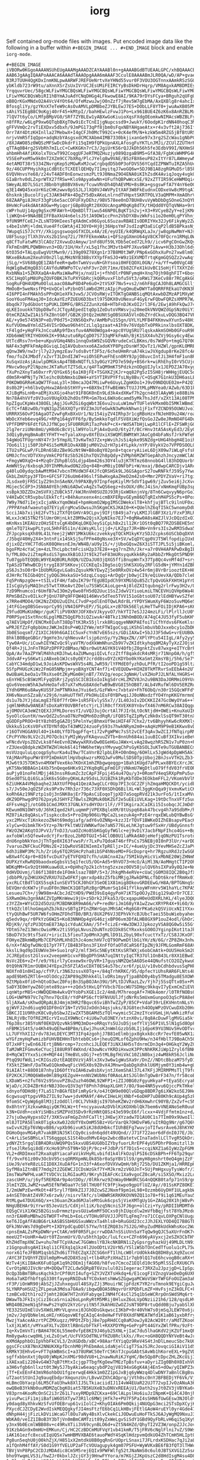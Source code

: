 #+TITLE: iorg

Self contained org-mode files with images. Put encoded image data like the
following in a buffer within ~#+BEGIN_IMAGE ... #+END_IMAGE~ block and enable
~iorg-mode~.

#+BEGIN_EXAMPLE
#+BEGIN_IMAGE
iVBORw0KGgoAAAANSUhEUgAAAMgAAADZCAYAAABl0n+gAAAABGdBTUEAALGPC/xhBQAAACBjSFJN
AAB6JgAAgIQAAPoAAACA6AAAdTAAAOpgAAA6mAAAF3CculE8AAAABmJLR0QA/wD/AP+gvaeTAAAA
B3RJTUUH4QgKDxInmKNLpwAARWFJREFUeNrtvXeYHNd55vur0F3VOU3OGTnnxAAmkRSzSGUrWpZt
ybKldb723rW9tu/aXnnXSrZsUxIVrUCJEsUMiFEIRCYyBsDkHDrHqrp/VM8AgxkAM8DMIEy9z9Ns
YrqquvrUec/58gcWLFiwYMGCBQsWLFiwYMGCBQsWLFiwYMGCBQsWLFiwYMGCBQsWLFiwYMGCBQsW
LFiwYMGCBQsWbiRI1hBYmAJuAdYCNqDHGg4LFkwowE8AI/9KA79rDYsFCya+BRguh2qUFgUNWZYM
oB8QrKGxMNdxO2A4VcV4YOt64/OfeMzwuJwjO0nZzf7jRev5W7gEbMA/AxQXBlg8r4ahcIxsLgeQ
BfosgliYy/gzYKnX7eTeW9cAsOvAMVLpDMBbeZJYBLEwJ7ES+DObLLF8YT0+jwuAwXB05PMfz4VB
sAhiYSIEgB8C9oKgj40rF45+kMtpI//bahHEwlzFvwJ1Po+Lx961BUE4Z6zK6x8AnRZBLMxF3As8
7lQV7t6yCo/LMfpBMpVG0/SRf7ZYBLEw1yABXwGoKiuioXqsFXdgOEomkwNIMAcsWBZBLFyIW4Aa
n8fFRz/w6LgP9xw6QTqbBXgT0w9iEcTCnEIjgNupcssd9+JwukY/6OodpK1rdNN40hoqC3MNS4Ez
gFFVVmQc2rvTiEXDxv5dbxh/9JmPG173qPf8jbm0sFqxNBYAHgaeAtx+r4v3vft2Aj736Iffevpl
Orr7AY4DtzKHInlla27MebwX+I4gCFJh0McT992Cx+0cK4efM/N+kzkW5m4RZG5jBfBtURSlytIC
nrjvVmR5fIqQpo+adqNzbYAsgsxdCMCXAbm4IMB7330bkjixanGe97x3rg2SZcWau1gNbPC4HDx+
/8XJAWO85z0WQSzMFSwDcDkdrFi15qIH9fQPkUpnAXLAfosgFuYKTLnJMJi/ZCUlZZUTHrR9xwGS
qTTAq0B4rg2SVbRh7mILcC+CwKKGKn7rC3/JgiUrKS6rQJJkDh56h5fe3EdbV99I/NXHmSPxVxcq
ahbmHh4AfiKKolxTUcwT992CoqgUFJeRTMQZHuzjy089QzgaB9M5+GfA38/FgbKsWHMPG4HvC4Ig
V5SEePxeM5w9k0nT2XZm9CC7bXRq/PlcJYelg8w9VAE/B5zFBX6euP82xItYr87LAWmeywNmEWRu
4etAMOT38r5334ZNvrgKep5zMGwRxMJcwCrgbqdD5b0P3oFDVS56YCqdIZPNWTuIRZA5hUcBAl43
9z/46CUPPHyihXgiCdBtEcTCXEElQEHQy7I1myitqJ7woGQ6w+5DJ9B1A8zgRGMuD5rlB5k7uB9Y
6VQVHnvsYe68/z24vT4ADF0nEonwzsmzPLt9J0NmaZ9O4ENA0iKIhZsdK4AviqJoqy4vgkQ/vd3t
GIaBrhv0dLZxprWTX27fRSw+Klo9Apya6wNn+UFufhQBPwWcxSE/92xZTTIR59CeHWMOqi4vwuVU
SWeyAL8D7LSGztJBbnbYgB8BVX6vm/fcuwVRnDh4QhAEVMU+8s8Ka+gsgswFfA7Y4nY6eOCOdbjP
q3E14WQ45xxUrKGzCHKzwwv8pSSJLJlXQ0VJ4WVPyItXAF3W8FkEudnxCODxeVw8cM9tqA7nJQ/u
6hsknkjBucolFiyC3JAK94PA+4DgZY5dDxAKeLnlrndTVHpxtSKRTPOLV3aQMPM+XmAOhrVfDJYV
68ZAAPgi8JHzF33gPi6e5acCOFUFXyDEhz/9BV578ee0nD7BUH8vuVyWbDbDgSOneG3nQYbN0PYw
8HvWcFu4kdAAtAOGw+MyiqorjGBp8UgRt20XOUcAngaM0qKg8dTX/tHQdd0YQTqVNHa+9rLxPz7/
cWPrhuUj14pg9gSxcMFAWrh+UQm8DlT7iwu546NP0LBqKT1n2vj+X3+RVCyeBZyY+eIjKMAMEblP
liWKQn4+9NAdBEIFFBaXkU4n6elsJ5tJA9DW1ccPnn2VbDYXBvzWkFsi1o20eH0LqPYVhnj/X/w+
9fUN9MfCeEJ+ZLsNTD9HIeesTgXAdmCx06GyoL6SuzavRBAEIsODRIYHx32Jy6FikyWy2ZwPM7JC
s4beIshMj+ldmLVue4FfcGWtAj4I3OYO+Hj0j36HpsYmFJsdIzqM3aEiCqP2ldB5BPkasNjrdnL/
7WupqSi57JcYY//XkigsgswoqoGfXCDLx4A/zE/eyUIE/k4QRWqXLaJx/jw8qpNwMmY+NJsN8Vyy
U8F5uspjTlXh3VvXs2b1Snq72i/7RfFEkmxWAxi+QFSzgGXmnU64gV8CK70FQcrn1RMqL0W2yW7g
q8CfTuFatwMV3lCAOz72XvwuDzAmyw/1nFd8Uf59LYDb5eCed72Lh9//icv6PgCOnGwZKQy323qE
FkFmEn8MLPQWBHnvn3+OD/31H/Hxf/xL5q1fhc3M3vtb4PFJXuv9AP7iAvw+H3bJ3Ohl6dyG7w6O
6tO35d+TALquEwgVUtMwn9//i39g09Z78Xgn1r37B8M0t3WP/PNp6xGOhxXuPn27xw8lm03Z+Oi9
NKxeBkAum2XeuhV0n2llqLMHzNYB38BsYXYpfFmSJO+W9z1EXVMDTrtqKgmGQSQZz2vwAqf2HMDQ
jSLg/+SV688gQE1ZAbfeeR+qw0nTwmVsvuN+GhYsoai0HFEQOXL0GN//+a/Yf+w00VgC4BjwKUC3
HqW1g8wEHgQ83lCAVfduNRWPoTCv/ehF3vrZdt71mx/Eb8ZCFeX1kUvBC1SoHjflTXXYZds5scpm
RxbNNa1+5ZKRXaQA+AvMaiWAwPHjx/nxU1+j+fhhOlrP0NFymqH+Xnq7Ojh98ghFIT+6boyQ4y1g
K5C1HqOlpM8UPgZQVFOBKJkTuPXYGbRcjkQ0RuvxFlbfu5Vt3/oRWi73KeCv88r7RCgAkGQJd9A/
SogRuFQH4UQMu0OluLaacO8AwP8D4Pe6uO+2tVSXF7Nv5+vs2/n6hF8gCAJOh8LAMGCGlljBidYO
MmOoB+5weNxsfPQ+UxQCelvPzbnO5laWbd2MtzAIpjPugQmuEwDWYTa0QRRFREkaU7dKN3RceXEL
4I6PPI4nFMAkh5sPPnQH1eXFk3vw5/JCVOsRWjvITOKTgOANBSiqMQtAxwbDZMzAP1MXyWSJRxME
SooY6uoFM4aqJ0+IdcAaYEzPZUEU6D3bxtl975DKX0vUNexuF4GyErwFQbwFQRZsXMPR7W/y0J3r
8bqdk77pdGbUottpPUKLIDMFG/BRSZZZunXz6B+HTbFnDJKxOI2rl3F6/2EwjA9hFkQwJ74g4LFL
qLKEIouokkTQbpD8wfcJCTqyAEpedItqOp1ZeDutoVRWsvju20meOkVNVQWZdGpSNz0UiY3knoPZ
0tmCRZAZwZ1AiSfkZ8ntG0f/GB2KjDtQz2mUNtSgOBSUXA5VlnDbZYrdCkuLvDQG3BQ47VP68o7o
AE/+y9e5745N3P+eD/P0d75+2XNS6QxPv/AmMbPu1S5gn/UYLYLMFB4FKKmvwXYun5v48HiCpBJJ
KufVUOmw8YmldZS4VISrDOwo96h4tCzLlq1gzaat+AIh9v76VdpbTxOPRkinxlbsOXT8DK/tOkTE
tF4lgd+yHqFFkJnCcuARp9fDxsfuv4AM40Wdga4+apc0YUgSRU7lqskxAkmSOHb0GFouR9PCZTQt
XDb6mWEYRIYHOXHkIK+99Azutu6RpCgD07S733qMFkFmAh/BjK1SXX4vhZVj9Gsy6cy4Ewa7+0kn
UtTcdRsv7n+be+uKpuVGHq4N8s1nnqOx6W9ZsGQVNrudeCxCLBKms/0s7WdPo+tmgG7Q70Gx28jl
NAF4x3qMFkFmAp8GviqLIqIAVQubxnxo6AZadoKYP8PgzDsnWf3QvTz1/HZWl/gpnKLOMREqPA4e
qQnw3W9/nw3rjl7y2JymgzEav7sds8vtf3F5z/6cheUHmRruA74kiwJVXgdup8rKe28fc4AgClxM
fmo/foZ4JMbdf/xZvrT3LDndIJW7+uiOhSEPueFhEsn0RY9JpjO8uvcIntJi3H4fmF1un8R0Ev5r
XuSqxUzAsjAiwlpDMGksAp4TBBxNQTfLS3y0GzY2PD7e59dy+BS6rk+wiRhEhyI0rV5CUjd4+bU9
PNvcw9oyP2lNpzmcJKTaRutTZTSdLx/q4FTaQM9mKT5PdzkznODgUIJylx1JEPDZJA70xygtKRjz
fXuPn2XnyTa60xrrP/QYGx65j6a1K0jFE+TSGXKZjKJr+qq82Pg5zI5SH8jrWHHgjEUQC5dDAWb+
d0m5R+WPNjTy7Kleihc0UbNmxbiDW4+aYSYTIRVPYFfsLNy8Bv/C+QSqK7G1nkU3DH6asLE/aXCm
P0KDW0GRReKaQW7TFoaLy3l+30mcaJQ47MiiwPe6UuyLZgmKOo1+J9vO9NDQUE02m+P42Q7ePHKa
8s0b2Pj+h6lbvQyHxw2A6nbStHYFy++6BX9xIfFwBEmWsTtUJJtMLpMNYea0/AZwb/63D1kEsTAR
XJiBgMsLnHb+aEMjXsXGjo4hat91F8GK0nEn9Ld3k4xdXKwf7h2gcn4d3lAAyW6je88BihWJaMN8
Nn78A4hVVfz0V3uoV0UqXXb2hdOsfPR+Gm7bxL6WXo6camd5yMk7hsJdf/xZXt13Ai08TPNQguZY
hpZIguCKpWx438OELjAgjJGvRZGi6gqWbt3E6vu2suLuW1mwYTUFleVkMxm0bI5MKlWBmd34NDBo
EcTC+fABzwOb/YqN31pZS6XXQTyr8VZ3mJUfeGwkN3wMokNhwn1jF1xfYZCND95OUWUJvoIg7oAX
URRRXS6OvPI6AgaOTZvwFgRxBXxUr1/Nz154iyZV4IRhp3r1cgRBoHzxfNJeH89u24W/roaK5Uuo
WbOcXYeb6evq49G/+RPq164gVFF6fp/BySmkkoTqdlFSV8XiWzfQsGoJZw8eJRmNO4FG4DuWkm5h
VPfFDMPY6FdtfGhJJfNCpojSFU0RRUR1TazPekP+cX+rWdSATbHjLwpR1lCFlE+ZFSWRjGGwP6FT
2lg7erziUNn8mU/yH8d6cBcVjLlW9YolLPjA4xQunD/6ty2f/BCrHnv3tA5AsKyEd3/2EyOi2d35
3dQiyByHgBmAuBtYFHTY+eTyalaXnpv0XfEUxiXSWQMlBWMtWYJAoCg04bFaNsfJrkFWfeR9o6Hy
54gWoGTFUgrnNY47r3r5YmpXLT3vKwTm37Zx+pWvihJs5i4pke9SNZdg+UHG4hbgH4E1oihQ5lb5
7Oo6il1ji50PJbP4Si5eMUR1OvAXBBjuM0V2u2rH7pi4YLpkk/nYP/8VykV2o7VPPDSOOLOJY2/t
ITU2sPGLwP/FLDRn6SBzZBe9GzNt9W+B8oBqY02pn8+tqceryAiieL6DjX09w7iWLqFsfsPFtyFR
GM0JcfncVDTVXnyVmkCPOf8zSb5261hxTQV2h8pQdy+ZVMph6MZWTGepAhzhJncyzmWClAOfwaxC
+FmgyWOXqQ+4+MzqOrZUhpBlG5Ldjp4bm426s3OY4lu3jKTRTmz68nnobG4ll83hDQUorbtBe9II
AmWNtSy/6xbsqkJ0YIhMMukwdON2zDq+84B+oM0iyI0NFbPi+W/mxaj/BdwpCARCDjv1ARcfXVbF
g40luO0ydqcbAwMtM947vbcnTMVdW3F4XJfcQRSHSk9LJ6GSAgorS27owRNFkfJ59Sy7YwuSLBMb
GkbLZmUtpy3FTDn+GFCSF726uUm6496slfS8wHxgAaZHeD2m42s0+Mmr2PDYZVaV+ri7tgi33RRj
JLsdxe0jFR5C1yZ29n3nSAeNX/h9PAXBy97InpfepKiylMr5dVf1gw69/jZuv5ei6jJcXvc1H2DD
MGjec5CdP3+JSN8A0YEhjHNi6ADwCvAqZsTwQS6egz+dsOUX/dRcJ4iSn/xNmKmqFUBp3spSlxef
xsBpk3DZZDx2mSVFXjZUBCk5T/kWJRnVH0SUZOJ93RjGxWOknjnVg/8Tn6CwqvyyN6prGoIgmjFa
V4HIwDCtR5vpbulEkkTcfi+B4hAunxenx4nicmBXFERpvGEym86QTqRIxhM4PS5cPs+0PoxULM7B
7W9y7Nd7iIejxIcjaNkxYqmOWaE+hpmHomO2WpgIMSCDWekxlT8+khfjujBTlc9ilnUF0xz/aeDh
/PPPAYeAfwaeutqd7EYiyErgMcwSOwsuJh5KgmCKSJKAI0+K+QUelhZ6qfI5kC5wnomyDdUXQHF7
ScciJAb7xijkE2FvT5i2TXfQtGHVrA9CLpvj9IFjtB49ja7ryLKMIJlGBF3Xz1/FzxP3RLRsDkmW
WLxxJcW15TN2f5lUmrOHjnLktZ0M9w2QjsXJpNIko7EJ7+0qMAw0A8sAWZJlVJcDQzdIxOIjz/C7
mKnNxs1KEAUzzOHz5EtsCgK4bDKqLOKQJeySiCpLhBx2il12Kr1OSt0qBQ77RZOSBEHE5nSheLzI
qmleTQ71kwpPLtyoL5HhF85i1n/4iWsyKLlcjjd+/LKZgz7JR+8N+Vn9rs3Is2wRM3Sdwa5ewr39
ZFJpcpksqXh89L41LYeej2jWNY1MKkU6kczvekkyqTQCkM1kyKYz5DJZcpks6USCbDqDXVUJlhax
/J5bqV40Hy2X4+3ntnFix14SkSj5ufPFm40gNsxe3X+SV/wIqDYCqp0VJT5WlfopdipIUxBbRElG
djixOZzYHC7TdGsK08QHesnEJm/WN4B/aU9y15/+/jUboGQswZ6X3iSTTJPL5i5jiBKoml/HvLVL
bgoFMz4cYaCjm+4zLThcLpbctmFcisH2p37E28++gq7rnZhh/Jkr+a7r0VH4APAPwDxBgIBqZ2GB
h/fML8Ov2iZtmpRsdiS7gmxXkB1OJJt9Ik2TeF83mURsyquKkk6Ry2aRbbZrMkgOt5PND99Jx6lW
Tu07gpbTEQQBLW9YEAQBURLRdQN/UZDaJU03jQXG5ffi8nupWnTx37Tp8Qc4vnMf4d7+sryhZteN
TpASzDTWhwBCDjtrygI83FSKKovjCCCKEqIsI0gSoiQjShKSXUGy2RFlG5dN+jYMYn1dZBPxK7rZ
pS6Js3sO0rB+1bUbMUGgvLGa8sZqsukMkYEwyZj5e0RRxOVz4w54r6mj8VrBriooztEK+H8MvOdK
dJHrRcT6IGb4QtCjyDQG3HxkaSU+5dzqLCsqqi+ArDgQrjb0wjCI9/eQiUevXA/QDb7clebuP/kc
Fq5PnNpzgOe++tSILvIF4H/faDuIK79rfEgUBIpdCh9YXMGSQu85ZcTpQvUGkFXHtH1pYrD3qsgB
IIsCgUySyMAQ3nz5TwtTXKeAvtZOelu7SSWSCAioLge+Aj8ldZXItqubng2rlrFwy3H2v/QauUz2
7zD9Mnumco1r6UmfB7wI3Om2y6wo8fH5dQ2Uuc1SsZJdwV1YiuoLmiLTNCEVHiQVHp6Wa4Uk2N05
RPmSBdZsv0ILkcPjQnU78Pq9FFQW4Q146Wvv5dTeo5TVV151oGbtsoU07zlEdHBYwvSZfe9G2EHu
x7RRe4MOO4/OK2NzZXDU2uQIhLC7vdP+pdlEnOTQwLRdr8LrYPDYSWumXyF6Wzo5uvMQ6eS5AncO
j4tFG1egOBSGevoprCy9SjVN4I6PPsEP//5LpGLx+zB7Ok56ElyLHeTTwFOiIDjKPA6+sK6BhQWm
Z9fudOMuKUdWpr/guK7liPV0XNYJOFX0xVJkyyvO7/hkYTI7eSJJ24mzLFi/lPlrllJcU0Y6liTc
P0RPSye1SxtRnc6LpglMBZ5QgEPb3iQZiwvAr4BTkz13NhOmBOD/A74qC4JU53fyF5ubKHYpCKKI
q7AEV1HpOf/ENCMx0IuhT38DpTtK3Rx55jlrxk8RiqqyeNNKPAEfoiTiCfhYdvs6FKeKlsshyzLu
wPRJEfZzFq0pbUmzJWKJmI0sP+WQJZYWe/mtFTWIgoCsqLiKShGlmbuVbDJxxebcy1oZbDK+6BBD
3b0ESoqsmT/Z1XICJ69h6GAI1C5uxFcYnN7vE65szs/GDiIAXwI+5bJJ3F5dwG+vrEUUBOwuD+6S
8hklB0BqeGBGr/9gmYe3n/qhNeuvArlsjp6znSy/Yy2NqxZN//XPlYPtu54IIgL/Afy2yy5xZ20R
Tyw0A+Uc/iCuwhIEYWZvQc9lyaVTM/odXkWmNhunZb9V7vZKIdtkyhqq8M2AyTyXzZJOjs6B49cT
Qf4R+JjLJnFnTRGPzDPFP2dBMao/NDsr0wUtAGYK91V4OfbjZ0gnktZsv87wxg+eITYcBrP4XfP1
QpA/Av7AaZPYWlM4hhzKDJhwL4aZUMwngiQIvLfczZtff8qakdcR4sMRjr71NnpOA/h/gfSUnusM
3ddvAF+yS6KwtizABxeb1WJcs0yOEYJcrdd8svDYZcKDYbo0kYKaSmt2XmsYBj/5h6/Se7YN4DDw
CabYC34mdpD1wL9JoiAsKPDwsWXV5s4RLJwR59/lYFMdE0fyzhDuLPfR/tI2ooPD1gS9ltzQdX7x
5SfpPHUGzKiWz2FmG05NMpjm+yoBXgYCNT4nf7i+EVEQUDw+HIHZ0TkMTRvrSxEEbA4n2UT8kmm0
0wUBaHLbeOa1vTRsXse0tZKyMGm0HjnBT/7XV2g/eopcJgNmH/lvXZHoPJ2LNfALYHGRS+GPNzTh
sEnYHE5cBSWzMlFyqQSRrjZyqSSCICBIEoIoIkgSdrcHLZMZV8Jn2u9BN3DaJORMmiO9YUrmj6+K
qGv6VeeoW5hA3whHeOafv87uX7xMuG8AXdeTwB9wBVG8I5hOB8T/ALb4VRufWl6DV5ERZRuuwtJZ
IYdh6MR6u8AwyKUS5FJmPTNRkkeJYui6eS/GzFWk+c7xbtaV+FhT6ObQ/n30r15GQcWFFdYN4sMR
XH6vNaunSZza8/x29j6/naHuUTfHT/PkOHu1EsF0YBPwqiJJ0oNNxdzfYO4YnpKKGYmrmnDlTqeI
ds1u7bJYJjdaLmgE3fE0f7frDH+1sR5FEvlyS5x7//IL40JoIv2DCKKIZ47GcOWyOYa6++lt6yIR
jqHlNHRdw9ANEATsDoXaRY0UVBRfetcYjrL3lR0cffXVEXK0YnbvfX467nM6RCw38AIQqgu4+Pjy
ajOMOVCA3eWZtQEXJJFMLDoresYI/uVQJ3ujOcrtAl7FJIrbLtOcNtjdH+OWEi+KnuXoUIKSpvox
5yoOlcGuntH/nwvQdZ2u5naO7NzPmQMn6DzdRqR/iFQ8STqZIpMyCzNk0xlSsQT9HT30tnXhKwyi
qGODFpPROO+8tY8zh05gGAZOj5PelnYwjBhmxUf9eiHIF4F7Chx2/tv6BhyyhKw6cRXMXlySoevk
Ukkku51cKsV0FvXTDYNfdQxT43WM224zuoFy593s7hwkNRym2m0+xAqHzM9P9eB1KKwv8vDqgVMU
r16OTVHGGA9Ul4O+1k40LYfD7bqpFfq+ti72vPgWPWc7sSt2vCEf3qAv3wZCIJfNTqirpRMp+lq7
CPcPYVNs9LV2c2LPO7QcbiYyMIyWyyFKAqvuuZVTb+8nnUh684ai1uuBICuBf3XIkvieBeVm/wxB
wFNcdvVpsZOZvLks8f4eEvn02WwywXRXvDw0EGeHGuJAWx+LvAq28wqzhRSZN1v7uP0zn+RoVz89
rZ3UexQ8dpkzWZHTWZHlHok6l41fHW6hetWysYMvywgChPsGyKbSOL3uKTe9uTGUBANBECmtq2Te
msVUzquluLqcoqpSyhurKa4uI9w/TCaVnrB2lpbLER+O0nOmg/6OHlLx5JgWd4pDpWH5Ak7s3k90
YAjMAnPbpuPWr8YPImDmkUtlHpVbqkwzrsMXQJwFv0MulSDS0TpjUboj2BnJsvVTH2LZb3+Sr5yN
MJw6t9J57DK5vn4MXWfVex6ko7KOnX1mhZRbgwqeqgp+1Bah1KUgd7aPPLwx8BYEcXrcJKIxuppb
yKTSNx9BBAGn14Xb75nQeqe6HKx912YKq0qRLpFmO1FjVNkmU7WgDtluO79ffdV03frVEORDwCa/
auPjy01noFmlMDjj463nssR6umZc3zCApF3Fpij4S4u47Qu/y3+0RomfV4eqSRXpPmPu5uve/yg7
DSed0TSLQi6SLa1kK6s5G0nyQKmLAz95dsLJU1BZhk1RyKbTdDe3EOkbmFFL2/VKomVbVlM5rwbF
6ZiUHKA4VMqbaqhe2JAXtUfP0q41QezA3wgCLCr0Up7PI3cGC2ZFjhZmqaHMQCKDt/ycidbp87D5
s7/Jv50eJqOZ5Fzks9Px9v7Rh3zr736c73XF0XSDhQ6BilXL+Wl3ggKnQqa9jVxmvKwtiCKFVeWI
koRh6Az19NFztp1sOj3nSNK0ajEr79pAsCiEoqoTjpXD7aSoqpRVd21k3urFo5/1tIxaMVun65au
dKZ9DPhwgdPO762pxy6JSHYFZ7BwlsZRQMuk0bKZGf2e5uEEiUVLKag+19tDcTnxVFfz5uu7WRZw
4FFsvHq2j/otG0b1CmdJMXt37GNLkYsdHYOUr1lF//FT1KgiraJCaIKi15IsobqcJCJmDdtcNkts
KEwum0N1OWYs0/J6hKIqed2kFLuqmmPjVPEXBqleXM/8tUspq68ak47bcvg4h7a9SdbM+/hdppj3
MZ07iAz8qQAsLvTispkcc8xS+ProIHp906U/MpCa2Lsezuk4g+PzE4rrqxEWLubQYBwBsGfSY6KG
yxc2MVxcTiKnkezoZN4t69mdgiafg/adY6vOZNNp+kzzJIrTQVF1BWKeDIZhEBsapvPEacK9/eia
xlyCw+OibmkTK+5Yz+p7NrPkltWU1VWNKwfUe7aN5776LeLhKJgtuw9fSxHr/UBdyGnnsfmm+CHZ
FWzO2W2AKqtOJPvVJ/TnDJ3/uaOZcHo8SbKGgGyfWGlc+ej9vDiYJacbFNpFIhco4Gs++Bg/7YpT
axfobWln5Qfew4vdcYjFxrBzoL2bRDTGUI+54ClOB0U1laMkAdA0jeHefjqONzPU1TsrotdgVw+6
dnU6npbNkYonJjThTge0XI63fvwsP/r7LxPu7QdoAT46rfPsCs75NEBj0I0nP3lUr/+arDDOYCHR
7varuoZNFCkuCPDNs2E+21QwRoVSBINIemIxTpREljz+IC/+4ueUyjDc3YevMHSeZcZJaPVKjL27
6dh3iBWP3Mc7Lh/Zri6y6TQ2RSHcPzha8ibSP4hNseMO+FGcDoprq+hr7RgzuXRdJzIwSGRgEMXh
wBXw4fC4pr0+8I6fvcDuX7yETVFQXQ7cfh/uUACnx42a/75MIkUyHicVixMbNE20WjZHNmNWYNc1
DUPXzYxRwRQ9baodxeGgbsVi5q1fecU5/OG+Ad5+9hVO73+HcO/AiMl3N/AoMHgtCTIP2OhVbDzY
WDKqMM+Gx9zQtHHKuaw6ULx+0pHhq7p2k1chtng5zxzez0OV58julQV6hsIXPa9y8QJe+Nnz3GnP
0dHVDUvmj/l86f1388tde1FOmklsaz78BP/5+3/JhkgMh4eRVe+cUaCjG0M38IQC2B0qJfXVDLR3
jdbbPR/pZHKUXHZVRXU7UZwOFKfjqmrxdp48zZ5fbiMRjgJRwkDPNLcfbDt6kreffRmHx01hVTm1
yxcRLCtBdTlQXS5sqkIunSEVT5CKJ0hGY3SeOE1X81mig8OkovGRDEEwG/H8A/BPTGNnqSslyEfB
bEVQmrdcKW7vjFuuDF0n3NmCK1Q8TpRzBgrQMumrSq1d41fYlkoyWFnHrv5W1haYLc7KPA52nmyG
Lesueu7Ch+/j9W98m+ACbcJdZtHD9/PWd39sEq4gyPoH7iKTSpOOJyZ0ig129aDrOr7CEJIsU1RT
SXRwmOHu3gn9AACZVIpMKnWewi9jU+z5Drk2JFka53/QcxqapuH0eUdDXRLhKL/4lyeJDQ0DvIFZ
z3YZZm+WYsCD2d5OzU/MJBDNK8R9mA66/vP+redNriJm168yYA1wZzwcXRYPR4X+9i6O/XoPNlVB
ttkQZcl0lhoGmqahZbJk8zvSBTgIPInZRWrGqnJMhSAC+Rq6G8rPKa6zkQSViUcxNI1YXxcOX8D0
tYyQUhBwF5UR7W6fsOHmZFDhdTB0/BR3/8UX2P6VJ3EPhVkYcBJUbcTaei55buWiebyaheqLiAu1
q5edv9qx/r0PkYzG6W25+Ko83NNHOp4gVG46zjxBP06vm3DfALHB8GX9P1ouZ4odl/GhOr2e0Rin
RDjK9//qfzPU3QtmE873Ap1cYduACXAm//5f+fcizEr+Ww3DWJJJpkozyVSA8QG0w5i55Gfyyvdu
YDtmS7eZ13WncOwioMKv2tiS95pLNvusZOuNTnzDIDk8SCYRxxksGO0OJYginpIKot1taJkrM/1W
SBoD7V3c9tsf5aV/+iricIL5fieuTJp0MnXJgMLlD91L2byL90xfcuctYxTz/CS8JJKxOF3NZwmU
FOHyeZBkmWBpMb7CEPGhMLHh8IhJc4omchHV7cQT9OPwmDtlbGiYH/zN/6G/rZP8ZHx3nhwziV7g
6/nX+fADgfwONcQ17pY7FT/IB4B3Fbns3F1XnFfOfaOTdCaRS6fIpZNj9JFMLGomRmF68AVRxO7y
kkslL9qd9pIEUWVe3H+Suo1rqF2/mlf3HSc5NEytKtKsSRTWXjx6obCmAtk+OUU5HokSm2Q6rqHr
JCJREpEost2Glsvx2veepmH1cvxFBbgDPhSHA7uqINttyIqCTR37Ul1OnB43Lr8XX1EBwdIi3H4f
NsVc2E6+vZ+f/e9/Y6irl7yCexew9xrOyVR+17guysNMZQe5A6DSe44QNufstCO2OZykwuONE7lU
0tQ9hN7R1mrOUBHJ4YEpx2h5FZlA5xCDXT0ES4u57bc/xr6f/pLU/v10vbCdhbdvusSqPHkdLNo/
NOXfn01n0HIap/cfYP/Lr3N63zssvX0Tq++/84qTrhKRKC/95/dpfecYiUhsRAR6FLNts4Ur2EG+
apdE9bH5ZRTl6+nOlOdcy2ZAP89qZRhkk4lLlvDRs1myyTjpaBhD0y4by5TMadgu8E5XOWV+ufMw
9ZtMpbx0fiO+hQtoO3wcZ0FojBn3SpBOJAn39U/5PLtDJVRazLZv/Yjh7j5SsQTtx05x+PUdtB09
SaDY3E0mYywZ6Ojmte89za+++zQdx5tHxLQfYVbcb7EocWU7SDHgc9kkqvI7yExmCmZiEVLhodHw
iqnWtprM8S+cHWDQEHm4wkvQYYobPsXGEiIc2/4m8/M7hreogAf+7HOk4omr/l0TRfNOBsGSIrKZ
LOG+UWPN97Vc7q7hnv7QcE8/rYdP4PS6cft9FNVUUlJfjdNrRs5mUxmGunpoO3qScP8A8eFI3oRr
SljAXwA/sKhwdQRpALBJ4mjm3HR2fBqvc6SviBhTwZZyP/85CP+VdaF39rLEKVHntnNLsYd/3/Yr
gjWVFJ2nd6iuq9O1DF0nGY1N+TzV5UJxOdn34qsjuks/8JG8tech4OOpWPzOVCwuDXb20HrkhCka
SBKCJI1U9RhzK8Cv8ybSbwJZiwZXT5BGAMd5zTQl+wymic5C2mzIYceVGmLjH/wWkizRfuQk24+f
INLRjVBcTOfRE2MIcrVIxuIX9WNcCr4iU6w7uO3NEY/xtznX0vi/8q8AcDuwFlgMVGia5kfTbEAs
T6p38sr385YoNf0EKQVQzvNkS9MQ3mDo+oRRqsYs5UJsDSjsefYlVj56P1VL5lN1gSd8OpFXhKdm
nFBMK1S4t5/o4Kh49uQEhw4BP8m/LEwjJhusKJnWmlGzzbS0LIj1dpoK9YU3NUv5HvODTvr3HpiV
LL7UFYhXI12rdv78JeLDEYC3MT3IFq4zgohjJ7B81eElmbjpx8gkxk8ccRr7evfE05wNX1zBvq/I
wYGfzmyHqFwmizbFUHVBEHHnTbhteb0Cs6+jheuQIMLof6ZphU9Hw/n34fHblTJ9BoACh50v7m2h
OTJxHFtjwEn66JErtjBN6rcmp+7zcnhciJLEQEf3iNXJAH5sTdnrmCDn3q4+OHGkqY2WyZC9YBex
TaMJWRIFGmvKeCYucjI88UR9T4WXnd/43owNcvYKRDiHxwzK3PPcNhKRKJiWp1Zryl6fBNHMJczI
8+MqCWIYYxx5icH+MQF44jTHeBVLsOGj7+e5tMLBgfHiVkC10ZiN0bxjz4wM8kR56JcliNuMUmg/
PtqQ9UfWdL1+CRIGszDztEAQEOVzVjA9lx3Xv3w6w1gWuSXa9r/DnZ//NDtcBbzaM75fyD1lPpqf
fX5ktZ5WnF/DaTKwO1Qkm0wqFicVHSX0s9Z0vX4JMnw+QabDgXdhklU6Mjym0Y3imb4w+gUBNx27
9iAIAlt+88O0187nhy1D6OftYoIAH6zw8sbXvjntJXemShAl37L47KFjJMIRMPMsTljT9folyJBJ
EP2KCKJlM0Q6W8e0HlB9gXEZgvH+nnNV2WUbNsf0RAoLAtSJGl0nTgOw8rF347n/fr58coBo5tzk
LXDaWS+n2fuT6V2s9SnuvPZ8uZuzh46OWL92WFP1+iZIJ0BG0zFgyuHkyaF+tEyaSEcryaF+cqkE
WjaD/cJCD4ZBrKdrNBJ3OovQ3V3qYf8Pnh7dHapXLGHt7/8O/9ae4NR5yvu6QjccPkTHkelbsKeq
sdnyofODHd0jf7La517nBGkfEbFimRyGrk/o4JtQH9e00QlvGDqp8BDR7g6iXW2ko5EJ9HedWF8X
6cgwsuqYtpgvVRbZ7IL9z7ww+jdvKMA9f/4HvCIHeLHjXNbf+6oDHP7uD80Kh9cAUp4g5zkwT1pT
9fomSC+QyWg6g8lM3jIzOdOllr0CL7VhkBjsI97bheKZWv2rdH6XmwhrC90YB/ZxZvf+c5NRlrnl
0x8htnYjXzkxwHAqiyQKfKLWz+tf+ncyyauvAzDVblKiKOXHblQk7bem6vVNEANoSeR0uuPmhNfS
k3N+GVdh+cokYiSHBszSMZPVd3SDv9rRzHNtQ8Sz43e599cE6f/lcxx+4VdjFfmtm1nz+d/hG4M6
27sjuOwyHypxsO2f/3XKSvaFmGpZnhFCaTltjJHEwjXYzadw7D1AU0C1s7TIm09x9UwoIl3oJxnx
ml8JTIPA5Elmk0TigkxXw0J2dUfY0xOmM55Bz+VGrVarQk7OHDvFW6/uItRQg9Nr/g67Q6Vh8zra
swIvvX2EpT6VWpvB86/vpXb96ivuK5iKJ8dUHbkcfIUhBEFg7wuvjoTIfwsrAve6J8hKYKMqi2yq
DGHoOqovMG4yR7vakBR1NJ5KlCQy0cisdn6qddt49UQnd//J71F722aor6dFdnI0J7E/JbIjkiPp
C+ArLiSeSBMsLxlTS6qgppLS1St4budhMvE4qx2wbcdBatetvCInaTadnlLClTvgR5QkDrz8+kiY
ydNYZt5rgqlEBR4DRsUWQ9PQs5kxvUBS4UG0bIZYbyfuorLRrEPF4yU5PDhrP8omitzll3n7v55h
zfseJlReSqi8dErXcHo93Pn5T9N+5DjP/9cz+FJdbP/Sf7D1s5+ccqiNXZ1a6IyWzZpFGM6JZnXW
VL2+dRDImxoT2RxaXq8YiacaFaVikVHyRLvbifd1k4lFkOzqlPSI6cDSkBPh+FF6Tp29qutULJzH
ff/9vxF61z00v3OcbV95csqORMXpmNLOk85br0aSpYBV1lS9/gmyH8gmshrt0eQ4gmjZzFjTr2GQ
iUeJ9/eYeR8zLGI1D8XJXuDAfG+1n33f+A6xofDVXVwQmH/bRj725b/DU1ZKMja1/HRREpHtk48t
SyfM8a1ZtnBE77mdq2t2ZGEWCJICDsWzGkf7Y+MJkrm2zV6OJnT+5UjPmHgxuyTysWofr/3ff7ui
ImsTWaPWPHLvaKTtVDCVc1LRGIauM3/9KryhIEAFcKc1Xa9vgoCZ0caR/si5XSO/Mxiz2LuieWh8
zascUHP/u/j6yf5RERDAr9p4otDOy//0lRkrwz9ZnWay0HWdRCSG4nQQKB0tafp71nS9/gnyFkB/
3lmIYZDLJwMZ+uwR5EfNfWOaaY7cS0lTHU0ffC9fPjkwpo9gpUflUZ/Ay//01SsKPZ8OKE7HlPL4
I/2mUWPzEw+MkOt+4F5ryl7fBHkZIJ7J0ZcwSZJNxmf9pm1eL98+Ozzmb6UyDHf1ULagkbWf/RRf
a4nSET0nAtZ4VR7x6rzw9//nisrvTAfc/slHBWRSKRKRKOVN9ZQ11o78+f9i1q61MEuYau5sFHhv
RtMLgw47DUGX6Q/x+s36uanZKad6MJaleMtGuk6cps5jVieXMTgUy1G+ZAGq20X1hjW8vPc4PX2D
NHgUBEHAr9iYrwr85JevUzS/CdXjnl1iK/bzq5NcniSJFJ6gn+olCzi+Yy/pRDIIbMDMTdes6Xv9
EQSgCViX1XW25B2GisuDrmmztpvsGUiw6mMf5OCxs0jhIUqcdlw2mVfbBqjfst78YbJMzdoVhB0e
nn3rEAHRoMBhw2GTWOFT+PmLb+EoLcVTOHu9FUVJJJPOTLqFmq7ro71CCqvLOXPgCNlUugaoB35h
keT6JIgAfFAUBG6rLkASBSSbHUGSxuWWzxTa4hls8+bRuGUd23ccJJhJEXLYOD4QI7B8GTb1XO/C
QFkJNVvWs7d9gDePt+IXDYpdCquDDl57Yw/htEZRQ83s7SJ2G/HhyZudM8kUdkWhsKoc2Waj6+QZ
cpnsEmALZsPKpDWNry+CtAK/m9F0R5FLpcrrwDDA7nSSiUVn5aYTqQw9gQJC5aXUrFnOK7veQYzH
meeU2T+UoHR+4wUrt0TZonmUrV/D/u5hth1pQc/luLfcx+CZFn696yAVyxcj2eSZH3CbTHYKuwhA
KhZHdTmpXNCIw+uhu7mFTCpVAzwC7GGWmslYBJkcNKBRN1iZyGpsrgyhazkUj49MLDLtN9iXSNMW
z1Ggnpu8sgAHI1kqli1CFEXq1q1kz4l2UoODtLV2UrN5/YSliWSbTOnCedTfuolu1cPL75wlnExR
norx61feJFBbM1qsbSZhd6iT7hECZqXJZCSG6nFT1lhLcW0lrUdOkk4kQ8DH8yLXq9Zucn0QBCAB
/AYC3FIVQhYFZEUlm0pM+w02D8X5zql+tlb4RzPzXHaZ11r7qb9lQ17oE6hcvogB0caRX+9Bz2Qp
WzTv4jKiIBAoK6Fu01pK1q9h2OEm1jfAG08/h8fvo7CmcoZ1EQld10c95pMlSSIcRXU6CFWUMm/d
CvrOtpNOJIVcNrsM+DDQwTT2CLdw5QRpBT6Vzulul02iIegerac73RXZu2JpzjgD+LIpSpznwjUO
DcQp3bBmTBRusKqchk3rCPf0UtI4ufg+SZYJVZXTsHkdq+6/E1cogF1VZnzgVaeDeDg6UXPKS5Ik
Ho6a7aKDfhbftgG330tfayepRNIDvAfYCOxkmtshWwSZGgwgaMCWoVSWrTWFGFoOUZam3aPel8wg
rF3P/iOnWR90jAbSZjJZuhxeguUl48SXyZJj3MouirNCjpFdzK7YR2ruTmnok9EYgiCguJwU1VSy
5LYNRPoHSUZjZFLpeuA3Mdsa7OAa9/ibqwQBOA58NqvrUrXPQbFLmZF+HvFsjnZ3kOLFC+k6doJa
tzmBCx02th1ro27jmht28GW7HT2nXVFabyqeIJNM4fC4sCl25q1bSeWCRrpOnSWdSMq6rt+F2W/w
DWawTbJFkIsjCizI6caSrnia26oLpnRyRtM5MRij0HluxZ6oLVpONzii21h6/128/qsdLHVK2CUR
WRQ40B2meN1q5FmwPs2YqOV2kYzGryitN5fJkAhHUZwOZJsNT9DP8rtuQdd0Bju7yabSlXklvgM4
YE332SUImElUv5XWdLHMrVLqnnxi0JGhODsGkqwscI3KbP+0r40VhW7s0jmSqJLEW70x6jauobCh
jm2v/JqVQbNelmLoHI/nKGqovWEfgCAIqC4n8eHwFfVF0XXdFNMEATWfd1K1aB61yxbRfryZVCxu
MwzjYaAceAkzrtPCZMXuqzz/MPDtZFbjJ8e7ppRHdCCq0aMJowJy82AcW20tr/aMdTZKooCRD6v3
lxXjXLWSt/vMYxaFXLTv2DXtlRBnGzbFTkFl+RXXPDYMg+GePrpPt44GYxZWlfPRv/9zFt+6HtXt
Iq+XvImVnTirBAH470C6L55me0vfpE8KI9J46yb25XNL+jIaC7du5lhaGKdV2jKZUf1mxQP38EbG
Rm8ygwAscwq0HLjxLZsOjwt/UcFVXSOdTNLVfHZU8RclkXs//Rvc+oGH8QQDYNYVeBt4wJr6syNi
mXMdApphbOiIpVhbFkCVL3/ZnXGDdb/xBC+98AarfXYiqQz9ReV4S4tJnDlLmeucSbc7kUGrrjF7
ggsCFcsX87NnX2NNUKXKpfDcnhM0jPhEbmAoLidaNjelCigT7SaJSJRcJovqciGIAiV11dSvWEzr
kRMkY3EHhvG+vFT7qkWBmScI+a378URWC50eTrC5KnTJcpuGAbtSAvWb1hKoreEXL+9gZVDlcCzH
sgffxbbnXxtj0pU0jWNpKJnXMGr98dVU8+L2nawNuRiKJYgHC/Be5Qp8PcDpcZHLZKcUijIRsqk0
iXAExaEi2204vG4W37qB7tMtxIcjgp7TbgfKgOewTMEzTpBsfuv+aDyriZIg0Bh0X0IxhV0xnbqN
a3H6vfgb6nllxzt0t3Wy5J7byAkiw6eaqcybdP2qjV8194xG6gK4Aj4En5+dOw/yQIWPZ3cdpuGW
jTf+ExEEnF43mVR6ohbOU1fgzerwqE4Hkk1m0ZZ1pGJxBjq6yWWzq4DlwDNY7aBnlCBgBsw5crqx
uT2aotStUnIJq9auqEbdprXmqunzUn/LBvwVZXhCAQprq/jVth0sc0nYJBFBEDjYF6Vk/VjPub+0
mLBmcObYacpl6LM5CFaU3hwk8XlIJ5LTkiaciidIJ1I4vW4EUaR22UJT72vpIJvOzANuA36KFcs1
owQBeB3YkNb0uuMDMZqCbgKOiat57B5KUXeB3uDNVxREEAjU1/Dath2syJt0ZV3jVBYKa6vHnFNY
V83prn4KooMcOnSC2i3rZ61L7sxyRMDp9ZCKxa+69ClALpslHo6iuJzINpmK+Q14C4J0njhNJpmq
yivuPwciFi1mjiBafiW6O5XTyw73R1lc6MWjjHfk7e+PU7F5PaI4sSHN6fUwGEsw3NJOldtOocPG
y0daqd8yXhkvWzSfvUfOEBrup61viIolC2+KhyOIAk6Pm0Qkij4NUQpG3mci2STsDpXCyjKKa6tp
PXycdCJZCDyE2WvdIskMEQQgkyfJI4msFtzfE6bCq1LkHBvjFEtlGAoW4ruEYl0yr4Gde47gTcUp
dNhpH44jjFizLkDViiWcaG7l8Ou7aNy4BsXlvCkekCiJODwuEuHoFTkSJ6AJyWgMQ9NxuJ34igqo
WbKA0/veIZ1IBoB3Y3bTjVn0mBmCAMTzit89yZxWeLgvSiSdY1GBd9QyFbRLvH6qi5q1Ky95oerV
y3nx9b0EcmlWBB08v+c49RvXTii3V69cynBLO6d+vZt5N4HZd/QhyTI2VZ3W/onpZJJcJovT68bl
91KzbAGn9x0mHU+EMKun/Cj/HC2CzBDCmMUFVqY1vb41kmR/T5jFRV6cNglFlni7vZ/S9WsuGUsl
iAK161ezfc8xcuEIqUQSx7wmHBMVXBAE6tauoPWdY4SqKlHdzpvmQdkUO4ZhTCmH5HLIptOkEylc
Pg8un5eqhU0jO0khZjX/H851xX2mtdkU8B0gqRnGrUOprLSnaxi7JFLrdxKSDHac7qJi2aLLyuK1
a1fQnhM4ffAY/S0d1G9YfVELUP2aFTcVOUagupyk4gm07PSFU+WyWVKxBE6fB3fQT3lTHWcOHCGT
TBVjVnP8PpC2CDJzMDAdic8Cm5M5rejEQIx9PWFWlfg52tJNaNmS0c6ul0JBTSXVG1Zz5sARiutr
bho9YwqmLVS3i/hwZJr0kbxlJZcjGY3j9HnwFYYora/m7KGjZJKpUszC2d8HdIsgM4su4D8BV043
1g2lssKe7jCiptN84AgLb980qbYCNkWhcf0qRFka4xOZKxAlCVGSpr34na5ppGIJXD4vvqICQuUl
tB4+PpKAVYppArYIMsPIAS/kB7shrel1SUGiclEToqLgLy6ckuI6V6GoyrSLWiM7SSaZwuX3Eiwt
RhRFuprPkstkV+XF5TctgswOujHbis3LZbNLUsk0m594YMq9/OYsBAG7w0H8ats6XEQnGbFulTXV
EekbYKCjGz2n3QEcZY4VhbjWLufXgY+n4glnX0s7C7essyb/FHZQTdOmpQvvhcim0xi6gcPjon7F
YjpOnCHc2y8YhvEAZn3mDosgs4M4cAZ4PBmN4vS4Ka6rsmb/ZEUtp4PY4PC0KuwjSCeTyDYbdodK
07oVnN77DrGhsIxp/v02ZukniyCzgCNAdS6bW9Hb0k7DiiUT+zgsjJe0RBEMY0oNQqeCVCyRLwqh
0LhmGSd27SMVT/gwI4C/yxwIk79eovpeAR5JJ5KFZw4eYeGmNdgUu8WAScCuqsSHZmYXAZN8br8P
xaFSUlvF6f3vkDUtWwKw3SLI7CADvAh8OBlLqK2Hj7P41g0XDWS0cP4uIqDrBunEzOwiuqaRS6dx
+Tx4C0OkEyl6zrSh5XK3YPatPG4RZHYwCBwC3pcIR8XelnYWbFw95ZbLcxE21U50YHjGJJ5sJoMo
iiguJ9WLmmg7dpJw74CAYdwNfI+bOPr3ekucOAm0GIbxUHRwSOhv72Le2hUWSS4DURTJZbNXlct+
WaU9kcThcSPZbDSuXsbxnftIRmMOYDXwzZtVH7keM4sOAFk9p90x1N1L58kzzN+weqQdsoWLPUib
TGxoeEa/IxVP4An4kO02yhpqad57iEwqXY0ZmLrDIsjs4XVA1jX9lmj/EJ0nT7Ng42rTamNhQsg2
mWQkNi3Zh5fSR3Rdx+Fx4wn6iQ0O0dvSjq7pt2LmAPVZBJk9bAeSuq7fGekfFFreOUbTuhWWt/0S
MDRtxky+o9aUZArF4cCm2KlesoCTu/cRH47ImFXln+Qmawt3vSdvvwl0Gbr+rsjAkHRi5z6qF8/D
6fNYbJhQzLKRjMbNgEZRzBecnH7VIBVP4A74ECWJ6kXzOLl7P+lkqgSzEOE2iyCziz3Aa8D9yVjc
dfLtA2hZjcr59ZbyfqGyLkl4QwHzVRDEVxjEHfDjcLuR7XYEAbScdtWkMXQdLafh9HpweNxouRyd
J86ga9oG4Gmg92YZ0xtphtVgZrittqkKRdUVvPszH5tSBPD1jGQ0Tmw4TGI4QiqeIB6OkAhHR2vt
jkD1uFAcKg6PG7ffi9PnxRPyY1OUSU/uZDROPBIlFY1dVTGIoupKHB4XhmHwrT/9W7pPtwL8GtjM
TZI/cqMtwTbgz/Mv2RMM0LR2Obd84JFZa3xztfJ7z9k2uk6dpfPkGaKDQ2SSKXKZDFo2Ry6bJZvK
TLoWlk2xY1cVRFlGttlQHCp2p2o2N126gJL6GryhwCXJEg9HiA4OX1HQo2yzUdZYiyCK9Ld18oO/
+WdiZoTx7wBftQhy7bAa+HdgmSiKeAtDLNy0hvWP3Htdhaj0t3Vy8u0DtB4+Tnw4QjqRJBmNX6qs
aC4vnkTOe4EZGJgGVMABBPLvhfnXhOKW0+PG7lTxhAI0rVlOw5rlFyVMOpki2j9IIjK16imeYIBg
WTEAL/77dznwyhvomhYGFgKdFkGuocgNfBT4a6BMlCS8BUHK59Wz+fEH8BfPfp3eSP8gJ3bt49Tb
B4kODJGKxUmMz/yLYuZVHMEM0ziGWZWyA+i5AtHEDhQDtUAj0AAswqzkXj76oAUBp9+Lw+0iUFLE
kts2Ur9yCaJ0QcOiTJZI/yCxoTCGcflbEQSB4ppKFJeTXDbLk3/4Nwx2doMZzPhBiyDXHi7g94DP
YBZjxuX34Q74aFi9jKVbN11SzLgapJMp2o+c4J3XdjDQ3kUiFicxNl9cB/bl5fLd+dfxWZTPi/L6
wB2YBRiazhfP3AE/xbWVrH3gLkovaEKUy2YJ9w5MqrGPTVEoa6gBQeDUnoM8+6UnScUTBqbpd4dF
kOsDduAJ4HN5EQwEAbffi+p24S0IUrd8EWWNdYTKS7A7Jt8NyzAMIv2DDHf30XGimbYjJ4mHI6Tj
CRLR2IWK9FHM6ORtmO0Frqdus1V5styNWWrUBWYbOLffR+3yhWx89L6RhjuAmTw13N030U44BoGS
IrwFQQC+85f/QPuxU2B2293ADRyGcrPaSecDj2G2RV5+/geK04HiULGpCpJNxma3I0rnCkCIskQu
k0XL5dByGrlMhmwqTS6bI51IjLMqYaYPv4KZafcSN062nRt4BPhQnjSSIAh4C4KUNtZy2wceGVP1
MhWLM9Tdd9F4L1EUKWusQ7LJDHZ0872/+uJI6MuHMEs/WQS5TlENbALW5V8r8rvNlaALM+L4QP59
b16XuNED9UqBDwC/m9dlcPm8hMpL2PqRxymurRrZSokNhxnq7puwv7vL56WgsgyAZ7/0JIdf34lh
GG150S5lEeTGgJyfEFVAZV5v8eStQiPQMOOK+vPv3XlFemAOjM1jwB9i1sPC6fNQUlfNPb/5wVER
SsvlGOruIz48vmhEcW3VaIG7b/zx/yTc2w/weeCLFkEs3EzYCvxpXrnHEwpQ3lTHXZ94P06vGeqT
jMYZ7Owe47c5X2Hf/tSPePvZV9B1vQ+zeegNVxBbsuaBhYvgDPAUZjzckkwyVTrQ0c2xHXsRRZHS
hlpsih1P3kI44mjUNQ1RklCcDirm13Pkzd2k4gkXZoGO1y2CWLjZcBr4ep4wq9LxhK/tyEmO79pL
1cImnF4PqtuF4nSQjifRdZ1MIonb70O220nF4nScaMbQjVXA17jB6vxaBLEwGRh5w8TXAFnXtA3x
obB4cvcBUvEE1YuakPN+lZHqjJpmBjOWNdVx9I3dpGJxFRjiBqvOaBHEwlSQwzRn/xJYm0mmSrqb
Wzi19yD1KxejOB04vR5sdjvR/kFUtwu7ohAfDtN54jSGYSwGvsQNlDNiEcTClaAT+A8gp2valujg
sHhi5z68hUFC5aXYVQWn10NscBiHx01JQy1H3txNOp7wAC2Y5nGLIBZuauiYeTqvAHekE0l/y6Fj
RAeGqFu+CEmWTY+8YSDbbfS1dtBzpg2gHviKRRALcwVtwDeA+lwms6ivtZOzB4+Y6dF2m9m1GCit
r+HYW7vJJFNFmGE4rRZBLMwVpDGT2YZ1TbsrOjAknnr7AI2rl402RrI7VE7uPkCkfxDMSIafWASx
MNewE9gFvDsRiakn3z5A9eJ5uHxmV2KHx03znoNoOW0e8C/cACZfiyAWphungF8AD6biCe+pPQcp
rK7AX1xAoLSId17bQTIalzFj2A5aBLEwF9GH2Ub6nkwyVXj2wBGcfi/FNZW0HT7BQEcXmAlv37eG
ysJcRhB4AzCcPo9xx0eeMB7/088Yss1mcBMWmbNg4UrgAH4GGA6P21h5z22GJ+g3ML3zxdbwWLBg
htF/EzAUp8Owq4qB2fLCKpNpwUIeAvC3mA7GDGaxDQsWLFyAUsxiEhYsWLBgwYIFCxbmJv5/e+wy
OJ8PRf4AAAAldEVYdGRhdGU6Y3JlYXRlADIwMTctMDgtMTBUMTU6MTg6MzkrMDA6MDDYyTgoAAAA
JXRFWHRkYXRlOm1vZGlmeQAyMDE3LTA4LTEwVDE1OjE4OjM5KzAwOjAwqZSAlAAAAABJRU5ErkJg
gg==
#+END_IMAGE
#+END_EXAMPLE

By the way, the image above is the following:

[[file:./org.png]]
